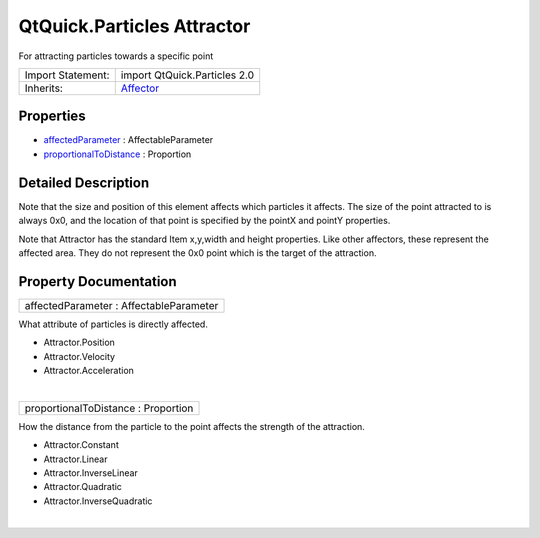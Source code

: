 .. _sdk_qtquick_particles_attractor:
QtQuick.Particles Attractor
===========================

For attracting particles towards a specific point

+--------------------------------------+--------------------------------------+
| Import Statement:                    | import QtQuick.Particles 2.0         |
+--------------------------------------+--------------------------------------+
| Inherits:                            | `Affector </sdk/apps/qml/QtQuick/Par |
|                                      | ticles.Affector/>`_                  |
+--------------------------------------+--------------------------------------+

Properties
----------

-  `affectedParameter </sdk/apps/qml/QtQuick/Particles.Attractor/_affectedParameter-prop>`_ 
   : AffectableParameter
-  `proportionalToDistance </sdk/apps/qml/QtQuick/Particles.Attractor/_proportionalToDistance-prop>`_ 
   : Proportion

Detailed Description
--------------------

Note that the size and position of this element affects which particles
it affects. The size of the point attracted to is always 0x0, and the
location of that point is specified by the pointX and pointY properties.

Note that Attractor has the standard Item x,y,width and height
properties. Like other affectors, these represent the affected area.
They do not represent the 0x0 point which is the target of the
attraction.

Property Documentation
----------------------

.. _sdk_qtquick_particles_attractor_affectedParameter-prop:

+--------------------------------------------------------------------------+
|        \ affectedParameter : AffectableParameter                         |
+--------------------------------------------------------------------------+

What attribute of particles is directly affected.

-  Attractor.Position
-  Attractor.Velocity
-  Attractor.Acceleration

| 

.. _sdk_qtquick_particles_attractor_proportionalToDistance-prop:

+--------------------------------------------------------------------------+
|        \ proportionalToDistance : Proportion                             |
+--------------------------------------------------------------------------+

How the distance from the particle to the point affects the strength of
the attraction.

-  Attractor.Constant
-  Attractor.Linear
-  Attractor.InverseLinear
-  Attractor.Quadratic
-  Attractor.InverseQuadratic

| 
